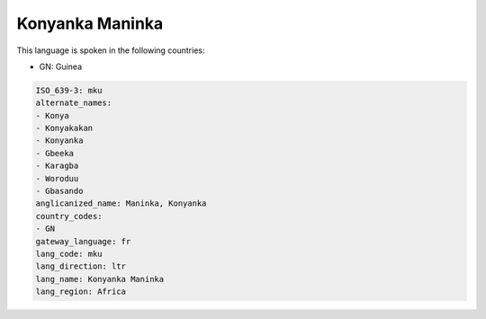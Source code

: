 .. _mku:

Konyanka Maninka
================

This language is spoken in the following countries:

* GN: Guinea

.. code-block:: yaml

    ISO_639-3: mku
    alternate_names:
    - Konya
    - Konyakakan
    - Konyanka
    - Gbeeka
    - Karagba
    - Woroduu
    - Gbasando
    anglicanized_name: Maninka, Konyanka
    country_codes:
    - GN
    gateway_language: fr
    lang_code: mku
    lang_direction: ltr
    lang_name: Konyanka Maninka
    lang_region: Africa
    
